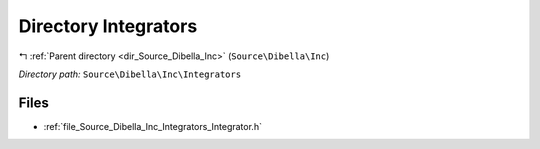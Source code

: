 .. _dir_Source_Dibella_Inc_Integrators:


Directory Integrators
=====================


|exhale_lsh| :ref:`Parent directory <dir_Source_Dibella_Inc>` (``Source\Dibella\Inc``)

.. |exhale_lsh| unicode:: U+021B0 .. UPWARDS ARROW WITH TIP LEFTWARDS

*Directory path:* ``Source\Dibella\Inc\Integrators``


Files
-----

- :ref:`file_Source_Dibella_Inc_Integrators_Integrator.h`


